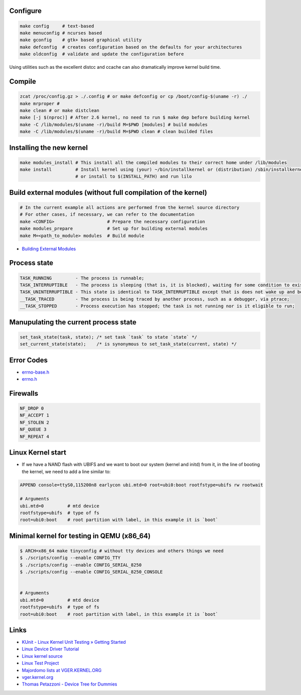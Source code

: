 Configure
=========
.. code-block:: shell

  make config     # text-based
  make menuconfig # ncurses based
  make gconfig    # gtk+ based graphical utility
  make defconfig  # creates configuration based on the defaults for your architectures
  make oldconfig  # validate and update the configuration before

Using utilities such as the excellent distcc and ccache can also dramatically improve 
kernel build time.

Compile
=======
.. code-block:: shell

  zcat /proc/config.gz > ./.config # or make defconfig or cp /boot/config-$(uname -r) ./
  make mrproper #
  make clean # or make distclean 
  make [-j $(nproc)] # After 2.6 kernel, no need to run $ make dep before building kernel
  make -C /lib/modules/$(uname -r)/build M=$PWD [modules] # build modules
  make -C /lib/modules/$(uname -r)/build M=$PWD clean # clean builded files

Installing the new kernel
=========================
.. code-block:: shell

  make modules_install # This install all the compiled modules to their correct home under /lib/modules
  make install         # Install kernel using (your) ~/bin/installkernel or (distribution) /sbin/installkernel
                       # or install to $(INSTALL_PATH) and run lilo

Build external modules (without full compilation of the kernel)
===============================================================
.. code-block:: shell

  # In the current example all actions are performed from the kernel source directory
  # For other cases, if necessary, we can refer to the documentation
  make <CONFIG>                    # Prepare the necessary configuration
  make modules_prepare             # Set up for building external modules
  make M=<path_to_module> modules  # Build module

* `Building External Modules <https://docs.kernel.org/kbuild/modules.html>`_

Process state
=============
.. code-block:: shell

  TASK_RUNNING         - The process is runnable;
  TASK_INTERRUPTIBLE   - The process is sleeping (that is, it is blocked), waiting for some condition to exist;
  TASK_UNINTERRUPTIBLE - This state is identical to TASK_INTERRUPTIBLE except that is does not wake up and become runnable if it receives a signal;
  __TASK_TRACED        - The process is being traced by another process, such as a debugger, via ptrace;
  __TASK_STOPPED       - Process execution has stopped; the task is not running nor is it eligible to run;

Manupulating the current process state
======================================
.. code-block:: C
  
  set_task_state(task, state); /* set task `task` to state `state` */
  set_current_state(state);    /* is synonymous to set_task_state(current, state) */

Error Codes
===========
* `errno-base.h <https://elixir.bootlin.com/linux/latest/source/include/uapi/asm-generic/errno-base.h>`_
* `errno.h <https://elixir.bootlin.com/linux/latest/source/include/uapi/asm-generic/errno.h>`_

Firewalls
=========
.. code-block:: C

  NF_DROP 0
  NF_ACCEPT 1
  NF_STOLEN 2
  NF_QUEUE 3
  NF_REPEAT 4

Linux Kernel start
==================
* If we have a NAND flash with UBIFS and we want to boot our system (kernel and initd) from it, in the line of
  booting the kernel, we need to add a line similar to:
.. code-block:: bash

  APPEND console=ttyS0,115200n8 earlycon ubi.mtd=0 root=ubi0:boot rootfstype=ubifs rw rootwait

  # Arguments
  ubi.mtd=0         # mtd device
  rootfstype=ubifs  # type of fs
  root=ubi0:boot    # root partition with label, in this example it is `boot`

Minimal kernel for testing in QEMU (x86_64)
===========================================

.. code-block:: bash

  $ ARCH=x86_64 make tinyconfig # without tty devices and others things we need
  $ ./scripts/config --enable CONFIG_TTY
  $ ./scripts/config --enable CONFIG_SERIAL_8250
  $ ./scripts/config --enable CONFIG_SERIAL_8250_CONSOLE


  # Arguments
  ubi.mtd=0         # mtd device
  rootfstype=ubifs  # type of fs
  root=ubi0:boot    # root partition with label, in this example it is `boot`

Links
=====

* `KUnit - Linux Kernel Unit Testing » Getting Started <https://docs.kernel.org/dev-tools/kunit/start.html>`_
* `Linux Device Driver Tutorial <https://embetronicx.com/linux-device-driver-tutorials/>`_
* `Linux kernel source <https://git.kernel.org/pub/scm/linux/kernel/git/torvalds/linux.git>`_
* `Linux Test Project <https://linux-test-project.readthedocs.io/en/latest/>`_
* `Majordomo lists at VGER.KERNEL.ORG <http://vger.kernel.org/vger-lists.html>`_
* `vger.kernel.org <https://subspace.kernel.org/vger.kernel.org.html>`_
* `Thomas Petazzoni - Device Tree for Dummies <https://bootlin.com/pub/conferences/2014/elc/petazzoni-device-tree-dummies/petazzoni-device-tree-dummies.pdf>`_
